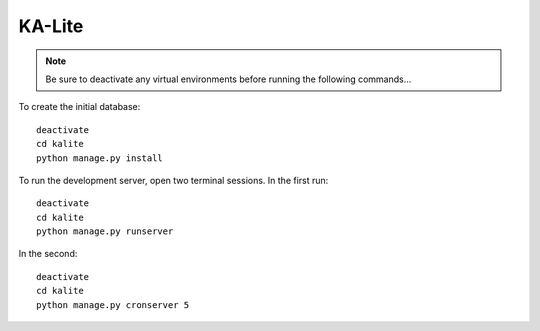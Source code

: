 KA-Lite
*******

.. highlight:: bash

.. note::

  Be sure to deactivate any virtual environments before running the following
  commands...

To create the initial database::

  deactivate
  cd kalite
  python manage.py install

To run the development server, open two terminal sessions.  In the first run::

  deactivate
  cd kalite
  python manage.py runserver

In the second::

  deactivate
  cd kalite
  python manage.py cronserver 5
